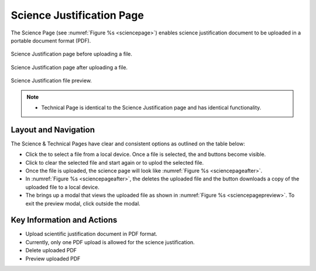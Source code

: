 Science Justification Page
~~~~~~~~~~~~~~~~~~~~~~~~~~~~~~~~~~~~~~~~~

The Science Page (see :numref:`Figure %s <sciencepage>`) enables science justification document to be uploaded in a portable document format (PDF).

.. _sciencepage:

.. figure:: /images/sciencePage.png
   :width: 90%
   :align: center
   :alt: Image of the Science Justification page.

   Science Justification page before uploading a file.


.. _sciencepageafter:

.. figure:: /images/sciencePageafter.png
   :width: 90%
   :align: center
   :alt: Image of the Science Justification page after uploading a PDF.

   Science Justification page after uploading a file.

.. _sciencepagepreview:

.. figure:: /images/sciencePagepreview.png
   :width: 90%
   :align: center
   :alt: Image of the Science Justification page after uploading a PDF.

   Science Justification file preview.



.. |choosebutton| image:: /images/choosebutton.png
   :width: 15%
   :alt: View icon


.. |clearbutton| image:: /images/clearbutton.png
   :width: 13%
   :alt: View icon


.. |uploadbutton| image:: /images/uploadbutton.png
   :width: 13%
   :alt: View icon

.. |deletebutton| image:: /images/deletebutton.png
   :width: 12%
   :alt: View icon

.. |previewbutton| image:: /images/previewbutton.png
   :width: 13%
   :alt: View icon

.. |downloadbutton| image:: /images/downloadbutton.png
   :width: 13%
   :alt: View icon

.. note:: 

   - Technical Page is identical to the Science Justification page and has identical functionality.

Layout and Navigation
=====================

The Science & Technical Pages have clear and consistent options as outlined on the table below:


* Click the |choosebutton| to select a file from a local device. Once a file is selected, the |clearbutton| and |uploadbutton| buttons become visible.
* Click |clearbutton| to clear the selected file and start again or |uploadbutton| to uplod the selected file.
* Once the file is uploaded, the science page will look like :numref:`Figure %s <sciencepageafter>`.
* In :numref:`Figure %s <sciencepageafter>`, the |deletebutton| deletes the uploaded file and the |downloadbutton| button downloads a copy of the uploaded file to a local device.
* The |previewbutton| brings up a modal that views the uploaded file as shown in :numref:`Figure %s <sciencepagepreview>`. To exit the preview modal, click outside the modal.


Key Information and Actions
===========================

- Upload scientific justification document in PDF format.
- Currently, only one PDF upload is allowed for the science justification.
- Delete uploaded PDF
- Preview uploaded PDF


